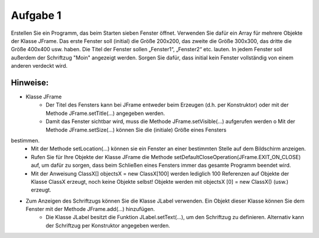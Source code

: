 =========
Aufgabe 1
=========

Erstellen Sie ein Programm, das beim Starten sieben Fenster öffnet. Verwenden Sie dafür ein Array für mehrere Objekte der Klasse JFrame. Das erste Fenster soll (initial) die Größe 200x200, das zweite die Größe 300x300, das dritte die Größe 400x400 usw. haben. Die Titel der Fenster sollen „Fenster1“, „Fenster2“ etc. lauten. In jedem Fenster soll außerdem der Schriftzug "Moin" angezeigt werden. Sorgen Sie dafür, dass initial kein Fenster vollständig von einem anderen verdeckt wird.

---------
Hinweise:
---------
- Klasse JFrame
	+ Der Titel des Fensters kann bei JFrame entweder beim Erzeugen (d.h. per Konstruktor) oder mit der Methode JFrame.setTitle(...) angegeben werden.
	+ Damit das Fenster sichtbar wird, muss die Methode JFrame.setVisible(...) aufgerufen werden o Mit der Methode JFrame.setSize(...) können Sie die (initiale) Größe eines Fensters
bestimmen.
	+ Mit der Methode setLocation(...) können sie ein Fenster an einer bestimmten Stelle auf dem Bildschirm anzeigen.
	+ Rufen Sie für Ihre Objekte der Klasse JFrame die Methode setDefaultCloseOperation(JFrame.EXIT_ON_CLOSE) auf, um dafür zu sorgen, dass beim Schließen eines Fensters immer das gesamte Programm beendet wird.
	+ Mit der Anweisung ClassX[] objectsX = new ClassX[100] werden lediglich 100 Referenzen auf Objekte der Klasse ClassX erzeugt, noch keine Objekte selbst! Objekte werden mit objectsX [0] = new ClassX() (usw.) erzeugt.

- Zum Anzeigen des Schriftzugs können Sie die Klasse JLabel verwenden. Ein Objekt dieser Klasse können Sie dem Fenster mit der Methode JFrame.add(...) hinzufügen.
	+ Die Klasse JLabel besitzt die Funktion JLabel.setText(...), um den Schriftzug zu definieren. Alternativ kann der Schriftzug per Konstruktor angegeben werden.
